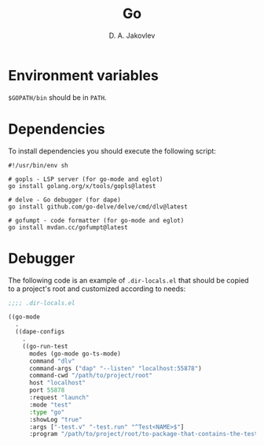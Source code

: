 #+TITLE:  Go
#+AUTHOR: D. A. Jakovlev

* Environment variables

~$GOPATH/bin~ should be in ~PATH~.

* Dependencies

To install dependencies you should execute the following script:

#+BEGIN_SRC shell
  #!/usr/bin/env sh

  # gopls - LSP server (for go-mode and eglot)
  go install golang.org/x/tools/gopls@latest

  # delve - Go debugger (for dape)
  go install github.com/go-delve/delve/cmd/dlv@latest

  # gofumpt - code formatter (for go-mode and eglot)
  go install mvdan.cc/gofumpt@latest
#+END_SRC

* Debugger

The following code is an example of ~.dir-locals.el~ that should be
copied to a project's root and customized according to needs:

#+BEGIN_SRC emacs-lisp
  ;;;; .dir-locals.el

  ((go-mode
    .
    ((dape-configs
      .
      ((go-run-test
        modes (go-mode go-ts-mode)
        command "dlv"
        command-args ("dap" "--listen" "localhost:55878")
        command-cwd "/path/to/project/root"
        host "localhost"
        port 55878
        :request "launch"
        :mode "test"
        :type "go"
        :showLog "true"
        :args ["-test.v" "-test.run" "^Test<NAME>$"]
        :program "/path/to/project/root/to-package-that-contains-the-test" ))))))
#+END_SRC
